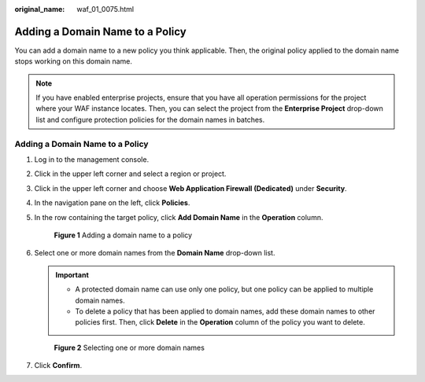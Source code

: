:original_name: waf_01_0075.html

.. _waf_01_0075:

Adding a Domain Name to a Policy
================================

You can add a domain name to a new policy you think applicable. Then, the original policy applied to the domain name stops working on this domain name.

.. note::

   If you have enabled enterprise projects, ensure that you have all operation permissions for the project where your WAF instance locates. Then, you can select the project from the **Enterprise Project** drop-down list and configure protection policies for the domain names in batches.


Adding a Domain Name to a Policy
--------------------------------

#. Log in to the management console.

#. Click |image1| in the upper left corner and select a region or project.

#. Click |image2| in the upper left corner and choose **Web Application Firewall (Dedicated)** under **Security**.

#. In the navigation pane on the left, click **Policies**.

#. In the row containing the target policy, click **Add Domain Name** in the **Operation** column.


   .. figure:: /_static/images/en-us_image_0000002361655840.png
      :alt: **Figure 1** Adding a domain name to a policy

      **Figure 1** Adding a domain name to a policy

#. Select one or more domain names from the **Domain Name** drop-down list.

   .. important::

      -  A protected domain name can use only one policy, but one policy can be applied to multiple domain names.
      -  To delete a policy that has been applied to domain names, add these domain names to other policies first. Then, click **Delete** in the **Operation** column of the policy you want to delete.


   .. figure:: /_static/images/en-us_image_0000002395335745.png
      :alt: **Figure 2** Selecting one or more domain names

      **Figure 2** Selecting one or more domain names

#. Click **Confirm**.

.. |image1| image:: /_static/images/en-us_image_0000002395174933.png
.. |image2| image:: /_static/images/en-us_image_0000002395334641.png
